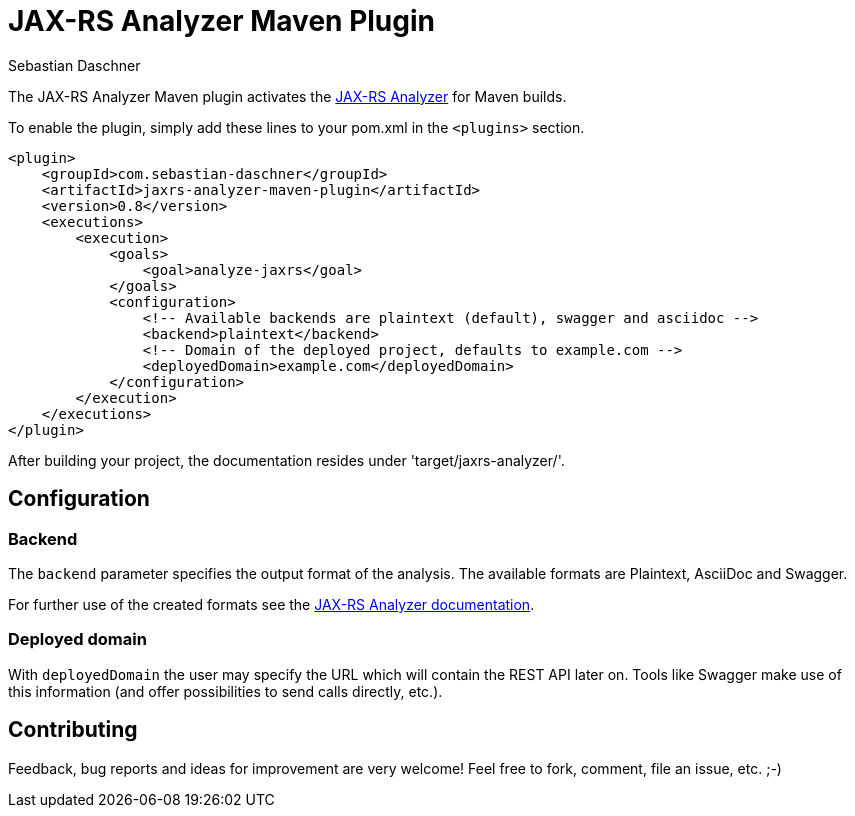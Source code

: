 = JAX-RS Analyzer Maven Plugin
Sebastian Daschner

The JAX-RS Analyzer Maven plugin activates the https://github.com/sdaschner/jaxrs-analyzer[JAX-RS Analyzer] for Maven builds.

To enable the plugin, simply add these lines to your pom.xml in the `<plugins>` section.

----
<plugin>
    <groupId>com.sebastian-daschner</groupId>
    <artifactId>jaxrs-analyzer-maven-plugin</artifactId>
    <version>0.8</version>
    <executions>
        <execution>
            <goals>
                <goal>analyze-jaxrs</goal>
            </goals>
            <configuration>
                <!-- Available backends are plaintext (default), swagger and asciidoc -->
                <backend>plaintext</backend>
                <!-- Domain of the deployed project, defaults to example.com -->
                <deployedDomain>example.com</deployedDomain>
            </configuration>
        </execution>
    </executions>
</plugin>
----

After building your project, the documentation resides under 'target/jaxrs-analyzer/'.

== Configuration

=== Backend

The `backend` parameter specifies the output format of the analysis.
The available formats are Plaintext, AsciiDoc and Swagger.

For further use of the created formats see the https://github.com/sdaschner/jaxrs-analyzer/blob/master/Documentation.adoc[JAX-RS Analyzer documentation].

=== Deployed domain
With `deployedDomain` the user may specify the URL which will contain the REST API later on.
Tools like Swagger make use of this information (and offer possibilities to send calls directly, etc.).

== Contributing
Feedback, bug reports and ideas for improvement are very welcome! Feel free to fork, comment, file an issue, etc. ;-)
